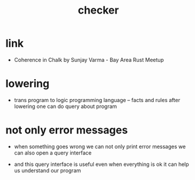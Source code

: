 #+title: checker

* link

  - Coherence in Chalk by Sunjay Varma - Bay Area Rust Meetup

* lowering

  - trans program to logic programming language -- facts and rules
    after lowering one can do query about program

* not only error messages

  - when something goes wrong
    we can not only print error messages
    we can also open a query interface

  - and this query interface is useful
    even when everything is ok
    it can help us understand our program
